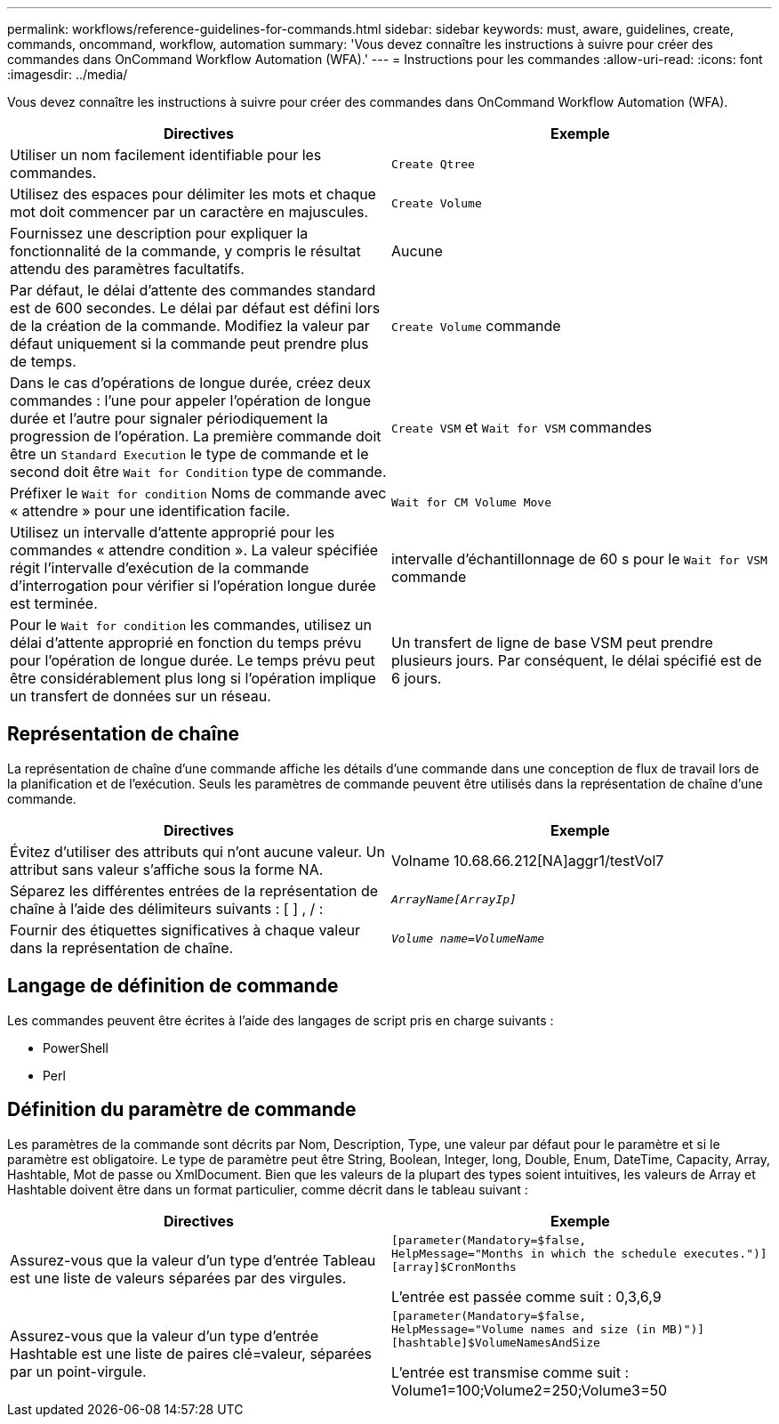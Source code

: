 ---
permalink: workflows/reference-guidelines-for-commands.html 
sidebar: sidebar 
keywords: must, aware, guidelines, create, commands, oncommand, workflow, automation 
summary: 'Vous devez connaître les instructions à suivre pour créer des commandes dans OnCommand Workflow Automation (WFA).' 
---
= Instructions pour les commandes
:allow-uri-read: 
:icons: font
:imagesdir: ../media/


[role="lead"]
Vous devez connaître les instructions à suivre pour créer des commandes dans OnCommand Workflow Automation (WFA).

[cols="2*"]
|===
| Directives | Exemple 


 a| 
Utiliser un nom facilement identifiable pour les commandes.
 a| 
`Create Qtree`



 a| 
Utilisez des espaces pour délimiter les mots et chaque mot doit commencer par un caractère en majuscules.
 a| 
`Create Volume`



 a| 
Fournissez une description pour expliquer la fonctionnalité de la commande, y compris le résultat attendu des paramètres facultatifs.
 a| 
Aucune



 a| 
Par défaut, le délai d'attente des commandes standard est de 600 secondes. Le délai par défaut est défini lors de la création de la commande. Modifiez la valeur par défaut uniquement si la commande peut prendre plus de temps.
 a| 
`Create Volume` commande



 a| 
Dans le cas d'opérations de longue durée, créez deux commandes : l'une pour appeler l'opération de longue durée et l'autre pour signaler périodiquement la progression de l'opération. La première commande doit être un `Standard Execution` le type de commande et le second doit être `Wait for Condition` type de commande.
 a| 
`Create VSM` et `Wait for VSM` commandes



 a| 
Préfixer le `Wait for condition` Noms de commande avec « attendre » pour une identification facile.
 a| 
`Wait for CM Volume Move`



 a| 
Utilisez un intervalle d'attente approprié pour les commandes « attendre condition ». La valeur spécifiée régit l'intervalle d'exécution de la commande d'interrogation pour vérifier si l'opération longue durée est terminée.
 a| 
intervalle d'échantillonnage de 60 s pour le `Wait for VSM` commande



 a| 
Pour le `Wait for condition` les commandes, utilisez un délai d'attente approprié en fonction du temps prévu pour l'opération de longue durée. Le temps prévu peut être considérablement plus long si l'opération implique un transfert de données sur un réseau.
 a| 
Un transfert de ligne de base VSM peut prendre plusieurs jours. Par conséquent, le délai spécifié est de 6 jours.

|===


== Représentation de chaîne

La représentation de chaîne d'une commande affiche les détails d'une commande dans une conception de flux de travail lors de la planification et de l'exécution. Seuls les paramètres de commande peuvent être utilisés dans la représentation de chaîne d'une commande.

[cols="2*"]
|===
| Directives | Exemple 


 a| 
Évitez d'utiliser des attributs qui n'ont aucune valeur. Un attribut sans valeur s'affiche sous la forme NA.
 a| 
Volname 10.68.66.212[NA]aggr1/testVol7



 a| 
Séparez les différentes entrées de la représentation de chaîne à l'aide des délimiteurs suivants : [ ] , / :
 a| 
`_ArrayName[ArrayIp]_`



 a| 
Fournir des étiquettes significatives à chaque valeur dans la représentation de chaîne.
 a| 
`_Volume name=VolumeName_`

|===


== Langage de définition de commande

Les commandes peuvent être écrites à l'aide des langages de script pris en charge suivants :

* PowerShell
* Perl




== Définition du paramètre de commande

Les paramètres de la commande sont décrits par Nom, Description, Type, une valeur par défaut pour le paramètre et si le paramètre est obligatoire. Le type de paramètre peut être String, Boolean, Integer, long, Double, Enum, DateTime, Capacity, Array, Hashtable, Mot de passe ou XmlDocument. Bien que les valeurs de la plupart des types soient intuitives, les valeurs de Array et Hashtable doivent être dans un format particulier, comme décrit dans le tableau suivant :

[cols="2*"]
|===
| Directives | Exemple 


 a| 
Assurez-vous que la valeur d'un type d'entrée Tableau est une liste de valeurs séparées par des virgules.
 a| 
[listing]
----
[parameter(Mandatory=$false,
HelpMessage="Months in which the schedule executes.")]
[array]$CronMonths
----
L'entrée est passée comme suit : 0,3,6,9



 a| 
Assurez-vous que la valeur d'un type d'entrée Hashtable est une liste de paires clé=valeur, séparées par un point-virgule.
 a| 
[listing]
----
[parameter(Mandatory=$false,
HelpMessage="Volume names and size (in MB)")]
[hashtable]$VolumeNamesAndSize
----
L'entrée est transmise comme suit : Volume1=100;Volume2=250;Volume3=50

|===